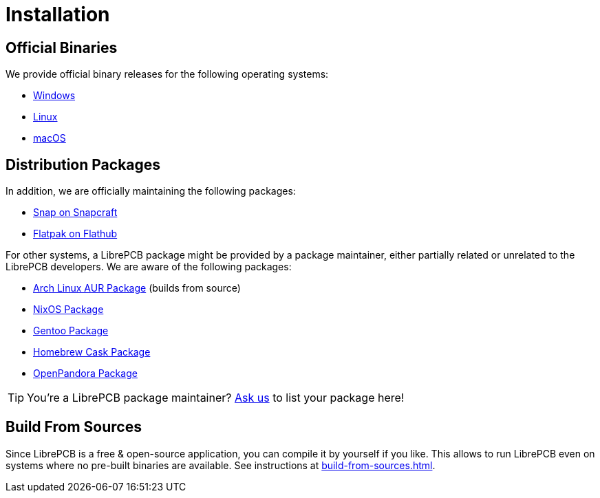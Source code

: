 = Installation

== Official Binaries

We provide official binary releases for the following operating systems:

* xref:windows.adoc[Windows]
* xref:linux.adoc[Linux]
* xref:macos.adoc[macOS]

== Distribution Packages

In addition, we are officially maintaining the following packages:

* link:https://snapcraft.io/librepcb[Snap on Snapcraft]
* link:https://flathub.org/apps/details/org.librepcb.LibrePCB[Flatpak on Flathub]

For other systems, a LibrePCB package might be provided by a package
maintainer, either partially related or unrelated to the LibrePCB developers.
We are aware of the following packages:

* link:https://aur.archlinux.org/packages/librepcb[Arch Linux AUR Package]
  (builds from source)
* link:https://search.nixos.org/packages?channel=unstable&show=librepcb&from=0&size=50&type=packages&query=librepcb[NixOS Package]
* link:https://packages.gentoo.org/packages/sci-electronics/librepcb[Gentoo Package]
* link:https://formulae.brew.sh/cask/librepcb[Homebrew Cask Package]
* link:https://repo.openpandora.org/?page=detail&app=librepcb[OpenPandora Package]

[TIP]
====
You're a LibrePCB package maintainer?
link:https://librepcb.org/discuss/[Ask us] to list your package here!
====

== Build From Sources

Since LibrePCB is a free & open-source application, you can compile it by
yourself if you like. This allows to run LibrePCB even on systems where no
pre-built binaries are available. See instructions at
xref:build-from-sources.adoc[].
